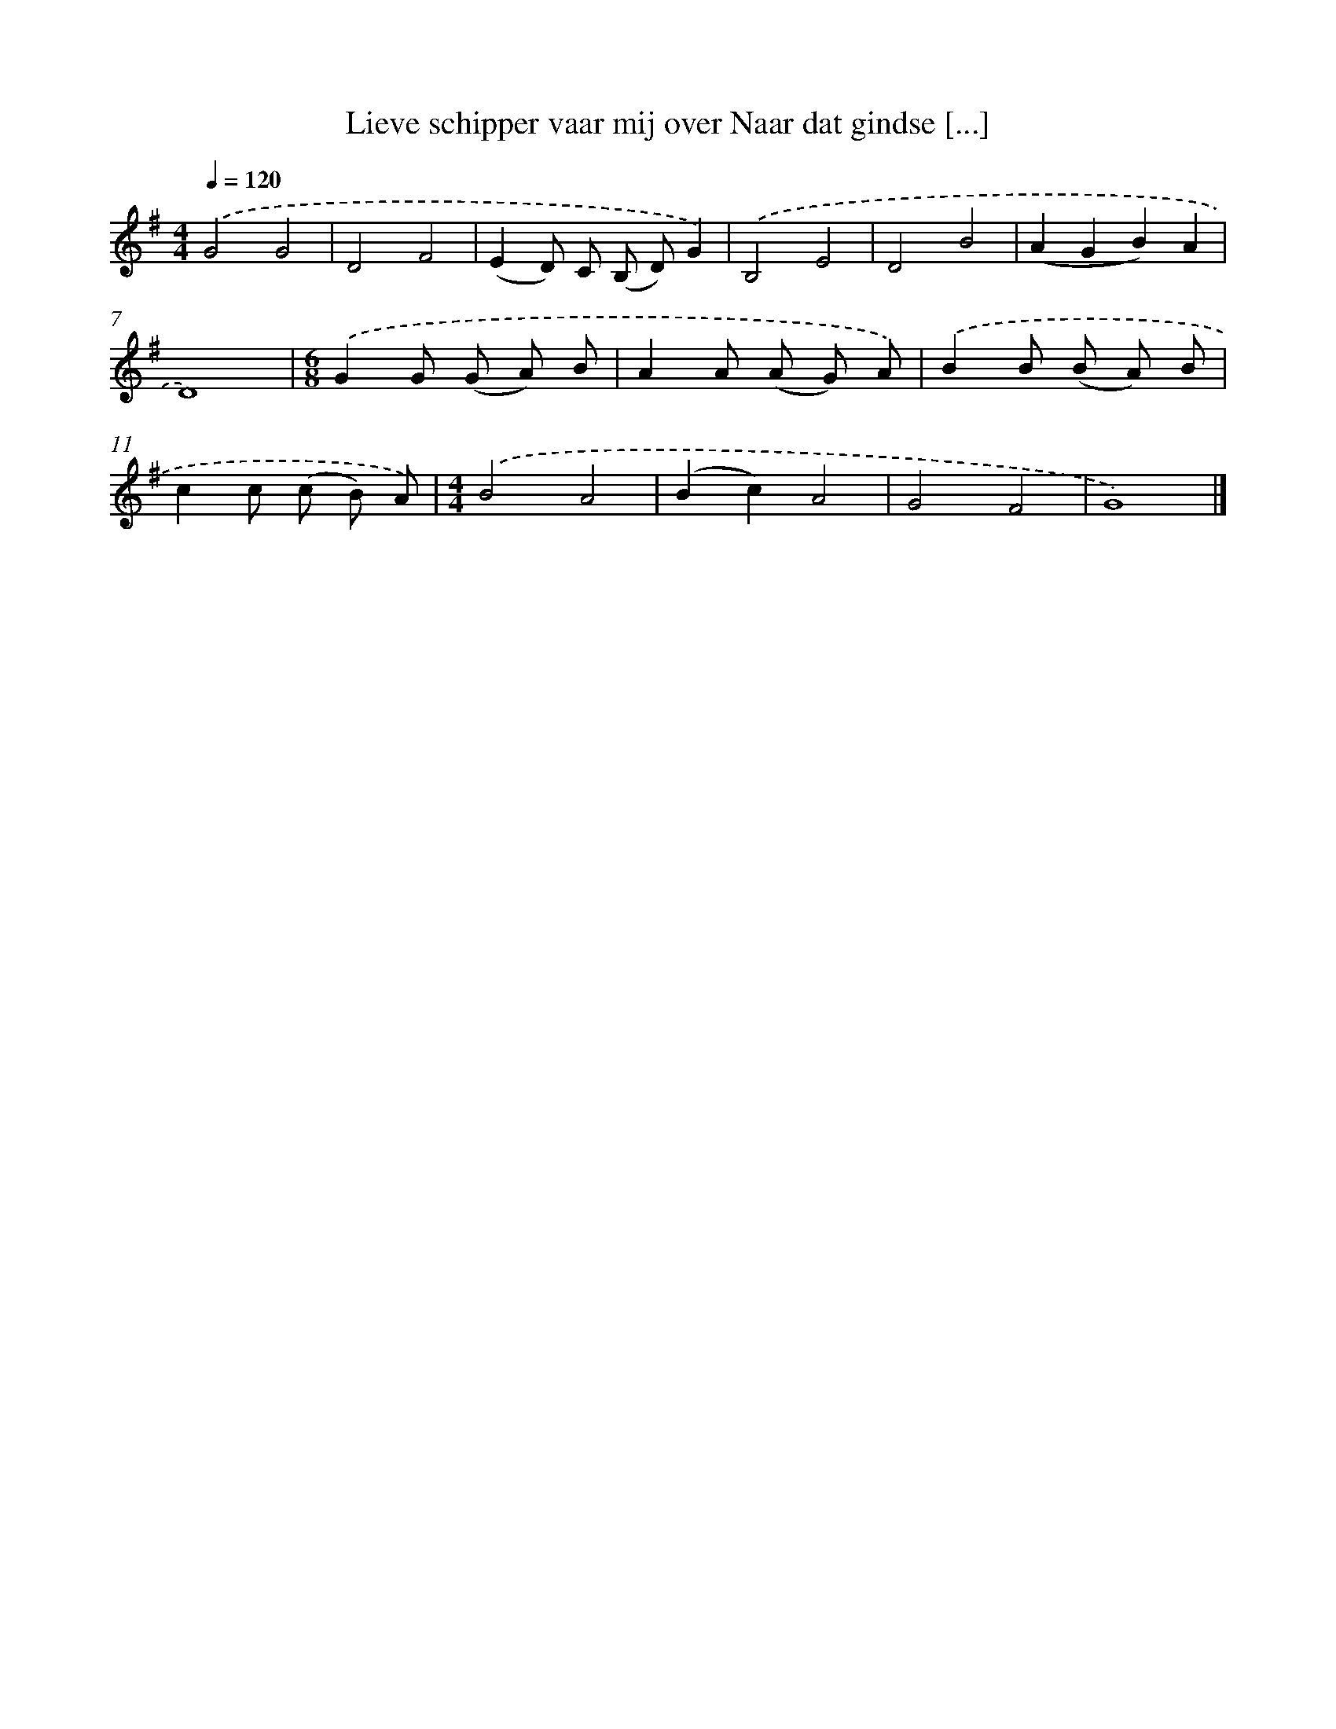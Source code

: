 X: 4438
T: Lieve schipper vaar mij over Naar dat gindse [...]
%%abc-version 2.0
%%abcx-abcm2ps-target-version 5.9.1 (29 Sep 2008)
%%abc-creator hum2abc beta
%%abcx-conversion-date 2018/11/01 14:36:09
%%humdrum-veritas 3206445898
%%humdrum-veritas-data 332573126
%%continueall 1
%%barnumbers 0
L: 1/8
M: 4/4
Q: 1/4=120
K: G clef=treble
.('G4G4 |
D4F4 |
(E2D) C (B, D)G2) |
.('B,4E4 |
D4B4 |
(A2G2B2)A2 |
D8) |
[M:6/8].('G2G (G A) B |
A2A (A G) A) |
.('B2B (B A) B |
c2c (c B) A) |
[M:4/4].('B4A4 |
(B2c2)A4 |
G4F4 |
G8) |]
